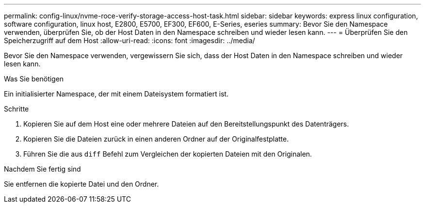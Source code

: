 ---
permalink: config-linux/nvme-roce-verify-storage-access-host-task.html 
sidebar: sidebar 
keywords: express linux configuration, software configuration, linux host, E2800, E5700, EF300, EF600, E-Series, eseries 
summary: Bevor Sie den Namespace verwenden, überprüfen Sie, ob der Host Daten in den Namespace schreiben und wieder lesen kann. 
---
= Überprüfen Sie den Speicherzugriff auf dem Host
:allow-uri-read: 
:icons: font
:imagesdir: ../media/


[role="lead"]
Bevor Sie den Namespace verwenden, vergewissern Sie sich, dass der Host Daten in den Namespace schreiben und wieder lesen kann.

.Was Sie benötigen
Ein initialisierter Namespace, der mit einem Dateisystem formatiert ist.

.Schritte
. Kopieren Sie auf dem Host eine oder mehrere Dateien auf den Bereitstellungspunkt des Datenträgers.
. Kopieren Sie die Dateien zurück in einen anderen Ordner auf der Originalfestplatte.
. Führen Sie die aus `diff` Befehl zum Vergleichen der kopierten Dateien mit den Originalen.


.Nachdem Sie fertig sind
Sie entfernen die kopierte Datei und den Ordner.
